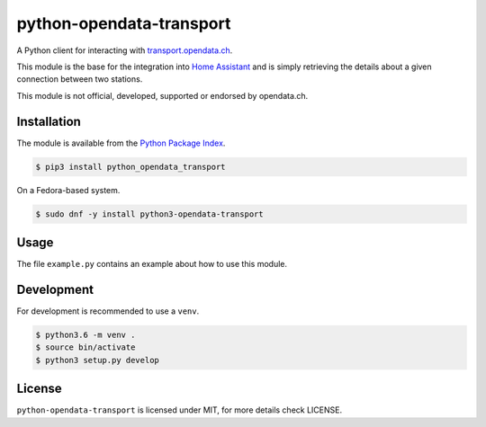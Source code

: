 python-opendata-transport
=========================

A Python client for interacting with `transport.opendata.ch <http://transport.opendata.ch/>`_.

This module is the base for the integration into `Home Assistant <https://home-assistant.io>`_
and is simply retrieving the details about a given connection between two stations.

This module is not official, developed, supported or endorsed by opendata.ch.

Installation
------------

The module is available from the `Python Package Index <https://pypi.python.org/pypi>`_.

.. code:: bash

    $ pip3 install python_opendata_transport

On a Fedora-based system.

.. code:: bash

    $ sudo dnf -y install python3-opendata-transport

Usage
-----

The file ``example.py`` contains an example about how to use this module.

Development
-----------

For development is recommended to use a ``venv``.

.. code:: bash

    $ python3.6 -m venv .
    $ source bin/activate
    $ python3 setup.py develop

License
-------

``python-opendata-transport`` is licensed under MIT, for more details check LICENSE.
